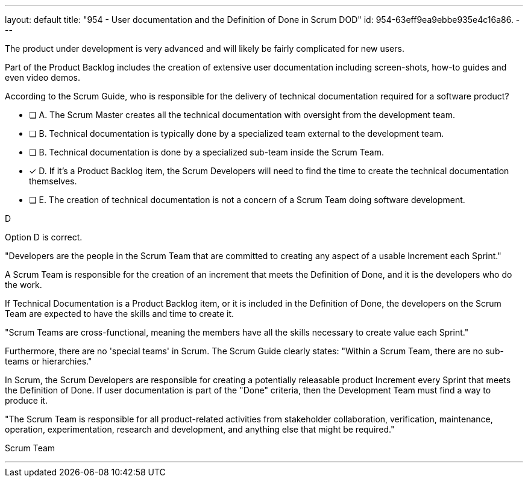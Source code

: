 ---
layout: default 
title: "954 - User documentation and the Definition of Done in Scrum DOD"
id: 954-63eff9ea9ebbe935e4c16a86.
---


[#question]


****

[#query]
--

The product under development is very advanced and will likely be fairly complicated for new users. 

Part of the Product Backlog includes the creation of extensive user documentation including screen-shots, how-to guides and even video demos.

According to the Scrum Guide, who is responsible for the delivery of technical documentation required for a software product?

--

[#list]
--
* [ ] A. The Scrum Master creates all the technical documentation with oversight from the development team.
* [ ] B. Technical documentation is typically done by a specialized team external to the development team.
* [ ] B. Technical documentation is done by a specialized sub-team inside the Scrum Team.
* [*] D. If it's a Product Backlog item, the Scrum Developers will need to find the time to create the technical documentation themselves.
* [ ] E. The creation of technical documentation is not a concern of a Scrum Team doing software development.

--
****

[#answer]
D

[#explanation]
--
Option D is correct. 

"Developers are the people in the Scrum Team that are committed to creating any aspect of a usable Increment each Sprint."

A Scrum Team is responsible for the creation of an increment that meets the Definition of Done, and it is the developers who do the work. 

If Technical Documentation is a Product Backlog item, or it is included in the Definition of Done, the developers on the Scrum Team are expected to have the skills and time to create it.

"Scrum Teams are cross-functional, meaning the members have all the skills necessary to create value each Sprint."

Furthermore, there are no 'special teams' in Scrum. The Scrum Guide clearly states: "Within a Scrum Team, there are no sub-teams or hierarchies."

In Scrum, the Scrum Developers are responsible for creating a potentially releasable product Increment every Sprint that meets the Definition of Done. If user documentation is part of the "Done" criteria, then the Development Team must find a way to produce it.

"The Scrum Team is responsible for all product-related activities from stakeholder collaboration, verification, maintenance, operation, experimentation, research and development, and anything else that might be required."

--

[#ka]
Scrum Team

'''

